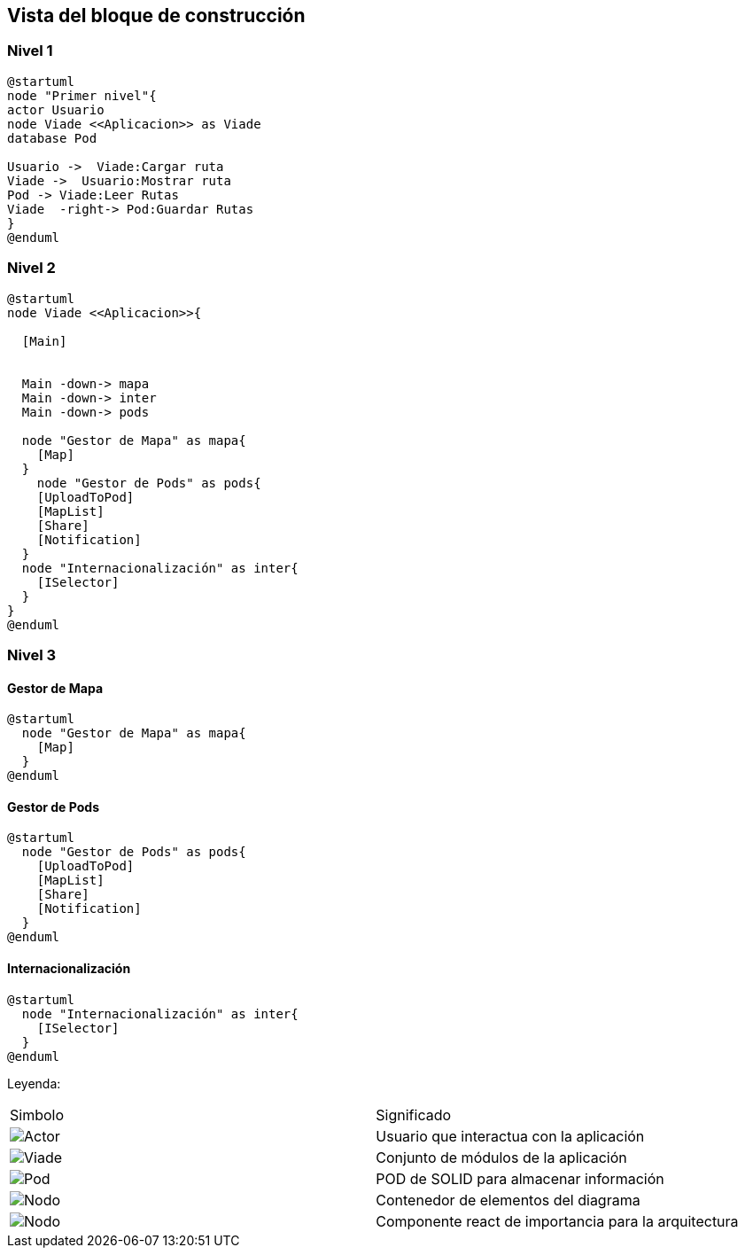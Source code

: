 [[section-building-block-view]]


== Vista del bloque de construcción

=== Nivel 1

[plantuml,Primer nivel,png]
----
@startuml
node "Primer nivel"{
actor Usuario
node Viade <<Aplicacion>> as Viade
database Pod

Usuario ->  Viade:Cargar ruta
Viade ->  Usuario:Mostrar ruta
Pod -> Viade:Leer Rutas
Viade  -right-> Pod:Guardar Rutas
}
@enduml
----

=== Nivel 2

[plantuml,Segundo nivel,png]
----
@startuml
node Viade <<Aplicacion>>{
  
  [Main]
  

  Main -down-> mapa
  Main -down-> inter
  Main -down-> pods
  
  node "Gestor de Mapa" as mapa{
    [Map]
  }
    node "Gestor de Pods" as pods{
    [UploadToPod]
    [MapList]
    [Share]
    [Notification]
  }
  node "Internacionalización" as inter{
    [ISelector]
  }
}
@enduml
----

=== Nivel 3

==== Gestor de Mapa

[plantuml,Gestor de Mapa,png]
----
@startuml
  node "Gestor de Mapa" as mapa{
    [Map]
  }
@enduml
----

==== Gestor de Pods

[plantuml,Gestor de Pods,png]
----
@startuml
  node "Gestor de Pods" as pods{
    [UploadToPod]
    [MapList]
    [Share]
    [Notification]
  }
@enduml

----

==== Internacionalización

[plantuml,Internacionalización,png]
----
@startuml
  node "Internacionalización" as inter{
    [ISelector]
  }
@enduml
----

Leyenda:
|===

|Simbolo|Significado
|image:leyenda_actor_small.png["Actor",float="left",align="center", scaleheight=20px]|Usuario que interactua con la aplicación
|image:leyenda_viade_small.png["Viade",float="left",align="center", scaleheight=20px]|Conjunto de módulos de la aplicación
|image:leyenda_pod_small.png["Pod",float="left",align="center", scaleheight=20px]|POD de SOLID para almacenar información
|image:leyenda_node_small.png["Nodo",float="left",align="center", scaleheight=20px]|Contenedor de elementos del diagrama
|image:leyenda_componente_small.png["Nodo",float="left",align="center", scaleheight=20px]|Componente react de importancia para la arquitectura

|===
